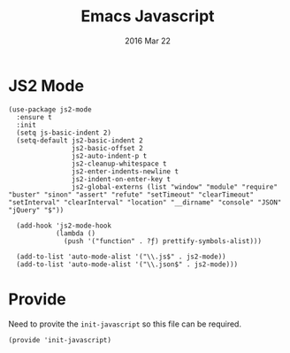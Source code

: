 #+TITLE:  Emacs Javascript
#+AUTHOR: Brenton Bills
#+EMAIL:  brenton.bills@gmail.com
#+DATE:   2016 Mar 22
#+TAGS:   emacs javascript

* JS2 Mode

 #+BEGIN_SRC elisp
   (use-package js2-mode
     :ensure t
     :init
     (setq js-basic-indent 2)
     (setq-default js2-basic-indent 2
                   js2-basic-offset 2
                   js2-auto-indent-p t
                   js2-cleanup-whitespace t
                   js2-enter-indents-newline t
                   js2-indent-on-enter-key t
                   js2-global-externs (list "window" "module" "require" "buster" "sinon" "assert" "refute" "setTimeout" "clearTimeout" "setInterval" "clearInterval" "location" "__dirname" "console" "JSON" "jQuery" "$"))

     (add-hook 'js2-mode-hook
               (lambda ()
                 (push '("function" . ?ƒ) prettify-symbols-alist)))

     (add-to-list 'auto-mode-alist '("\\.js$" . js2-mode))
     (add-to-list 'auto-mode-alist '("\\.json$" . js2-mode)))
  #+END_SRC

* Provide

  Need to provite the =init-javascript= so this file can be required.

  #+BEGIN_SRC elisp
    (provide 'init-javascript)
  #+END_SRC

#+DESCRIPTION: A literate programming version of my Emacs Initialization of javascript modes.
#+PROPERTY:    results silent
#+PROPERTY:    header-args:sh  :tangle no
#+PROPERTY:    tangle ~/.emacs.d/elisp/init-javascript.el
#+PROPERTY:    eval no-export
#+PROPERTY:    comments org
#+OPTIONS:     num:nil toc:nil todo:nil tasks:nil tags:nil
#+OPTIONS:     skip:nil author:nil email:nil creator:nil timestamp:nil
#+INFOJS_OPT:  view:nil toc:nil ltoc:t mouse:underline buttons:0 path:http://orgmode.org/org-info.js

